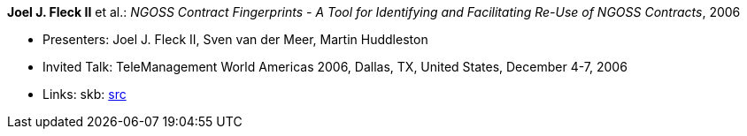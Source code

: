 *Joel J. Fleck II* et al.: _NGOSS Contract Fingerprints - A Tool for Identifying and Facilitating Re-Use of NGOSS Contracts_, 2006

* Presenters: Joel J. Fleck II, Sven van der Meer, Martin Huddleston
* Invited Talk: TeleManagement World Americas 2006, Dallas, TX, United States, December 4-7, 2006
* Links:
    skb: link:https://github.com/vdmeer/skb/tree/master/library/talks/invited-talk/2000/fleck-2006-tmf-b.adoc[src]
